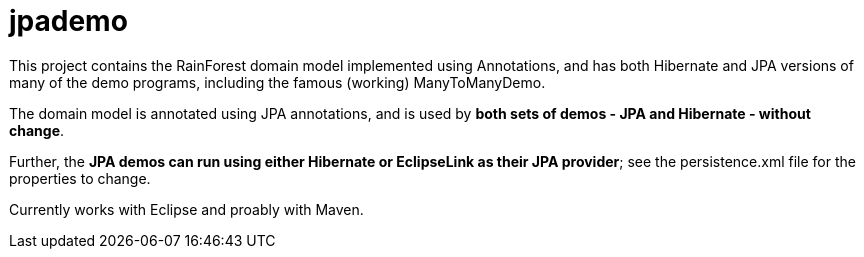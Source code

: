 = jpademo

This project contains the RainForest domain model implemented using
Annotations, and has both Hibernate and JPA versions of many of the demo
programs, including the famous (working) ManyToManyDemo.

The domain model is annotated using JPA annotations, and is used by *both
sets of demos - JPA and Hibernate - without change*.

Further, the *JPA demos can run using either Hibernate or EclipseLink
as their JPA provider*; see the persistence.xml file for the properties 
to change.

Currently works with Eclipse and proably with Maven.
